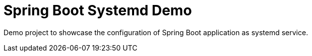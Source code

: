 = Spring Boot Systemd Demo

Demo project to showcase the configuration of Spring Boot application as systemd service.

